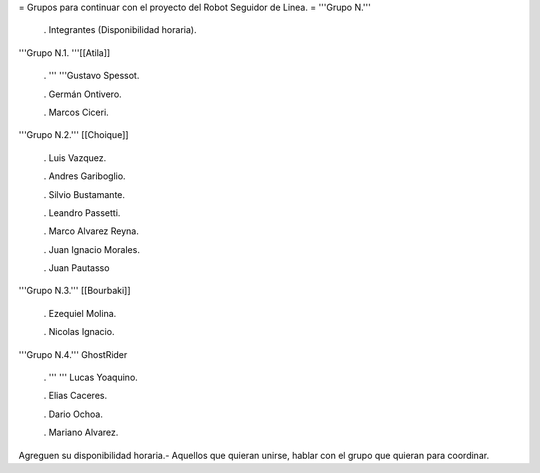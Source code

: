 = Grupos para continuar con el proyecto del Robot Seguidor de Linea. =
'''Grupo N.'''

 . Integrantes (Disponibilidad horaria).

'''Grupo N.1. '''[[Atila]]

 . '''  '''Gustavo Spessot.

 . Germán Ontivero.

 . Marcos Ciceri.

'''Grupo N.2.''' [[Choique]]

 . Luis Vazquez.

 . Andres Gariboglio.

 . Silvio Bustamante.

 . Leandro Passetti.

 . Marco Alvarez Reyna.

 . Juan Ignacio Morales.

 . Juan Pautasso

'''Grupo N.3.''' [[Bourbaki]]

 . Ezequiel Molina.

 . Nicolas Ignacio.

'''Grupo N.4.''' GhostRider

 . ''' '''  Lucas Yoaquino.

 . Elias Caceres.

 . Dario Ochoa.

 . Mariano Alvarez.

Agreguen su disponibilidad horaria.- Aquellos que quieran unirse, hablar con el grupo que quieran para coordinar.
